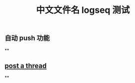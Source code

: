 #+TITLE: 中文文件名 logseq 测试

** 自动 push 功能
**
** [[file:../20200729125009-post_a_thread.org][post a thread]]
**
